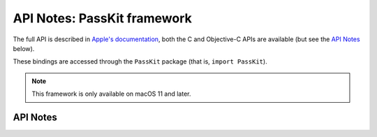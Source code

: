 .. module:: PassKit
   :platform: macOS 11+
   :synopsis: Bindings for the PassKit framework

API Notes: PassKit framework
=============================

The full API is described in `Apple's documentation`__, both
the C and Objective-C APIs are available (but see the `API Notes`_ below).

.. __: https://developer.apple.com/documentation/passkit_apple_pay_and_wallet/?preferredLanguage=occ

These bindings are accessed through the ``PassKit`` package (that is, ``import PassKit``).

.. note::

   This framework is only available on macOS 11 and later.

API Notes
---------
